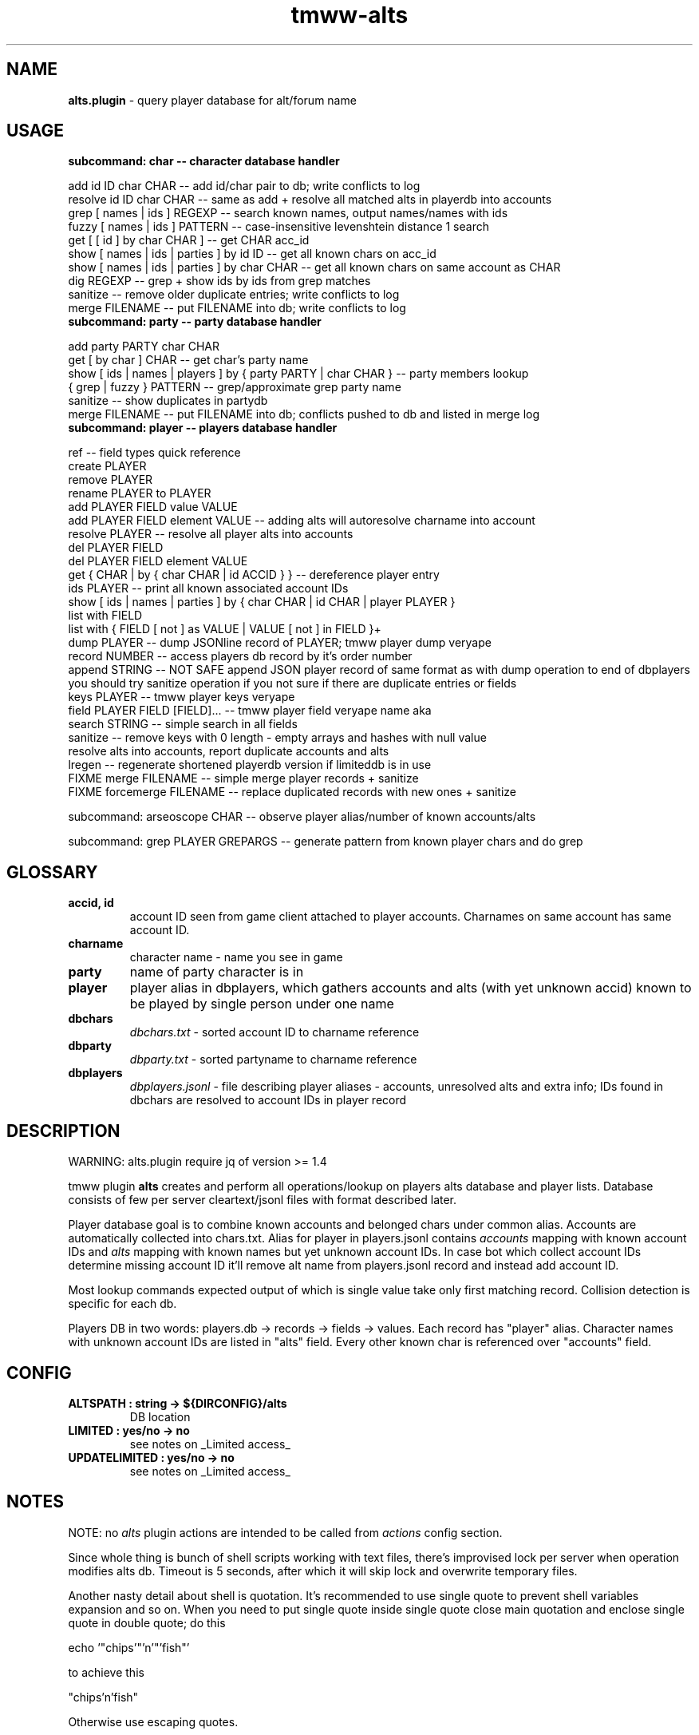 .\" Text automatically generated by md2man 
.TH tmww-alts 1 "October 25, 2014" "Linux" "Linux Reference Manual"
.SH NAME
\fBalts.plugin \fP- query player database for alt/forum name
.PP
.SH USAGE
.TP
.B
subcommand: char -- character database handler
.PP
.nf
.fam C
    add id ID char CHAR -- add id/char pair to db; write conflicts to log
    resolve id ID char CHAR -- same as add + resolve all matched alts in playerdb into accounts
    grep [ names | ids ] REGEXP -- search known names, output names/names with ids
    fuzzy [ names | ids ] PATTERN -- case-insensitive levenshtein distance 1 search
    get [ [ id ] by char CHAR ] -- get CHAR acc_id
    show [ names | ids | parties ] by id ID -- get all known chars on acc_id
    show [ names | ids | parties ] by char CHAR -- get all known chars on same account as CHAR
    dig REGEXP -- grep + show ids by ids from grep matches
    sanitize -- remove older duplicate entries; write conflicts to log
    merge FILENAME -- put FILENAME into db; write conflicts to log
.fam T
.fi
.TP
.B
subcommand: party -- party database handler
.PP
.nf
.fam C
    add party PARTY char CHAR
    get [ by char ] CHAR -- get char's party name
    show [ ids | names | players ] by { party PARTY | char CHAR } -- party members lookup
    { grep | fuzzy } PATTERN -- grep/approximate grep party name
    sanitize -- show duplicates in partydb
    merge FILENAME -- put FILENAME into db; conflicts pushed to db and listed in merge log
.fam T
.fi
.TP
.B
subcommand: player -- players database handler
.PP
.nf
.fam C
    ref -- field types quick reference
    create PLAYER
    remove PLAYER
    rename PLAYER to PLAYER
    add PLAYER FIELD value VALUE
    add PLAYER FIELD element VALUE -- adding alts will autoresolve charname into account
    resolve PLAYER -- resolve all player alts into accounts
    del PLAYER FIELD
    del PLAYER FIELD element VALUE
    get { CHAR | by { char CHAR | id ACCID } } -- dereference player entry
    ids PLAYER -- print all known associated account IDs
    show [ ids | names | parties ] by { char CHAR | id CHAR | player PLAYER }
    list with FIELD
    list with { FIELD [ not ] as VALUE | VALUE [ not ] in FIELD }+
    dump PLAYER -- dump JSONline record of PLAYER; tmww player dump veryape
    record NUMBER -- access players db record by it's order number
    append STRING -- NOT SAFE append JSON player record of same format as with dump operation to end of dbplayers
        you should try sanitize operation if you not sure if there are duplicate entries or fields
    keys PLAYER -- tmww player keys veryape
    field PLAYER FIELD [FIELD]\.\.\. -- tmww player field veryape name aka
    search STRING -- simple search in all fields
    sanitize -- remove keys with 0 length - empty arrays and hashes with null value
        resolve alts into accounts, report duplicate accounts and alts
    lregen -- regenerate shortened playerdb version if limiteddb is in use
    FIXME merge FILENAME -- simple merge player records + sanitize
    FIXME forcemerge FILENAME -- replace duplicated records with new ones + sanitize
.fam T
.fi
.PP
subcommand: arseoscope CHAR -- observe player alias/number of known accounts/alts
.PP
subcommand: grep PLAYER GREPARGS -- generate pattern from known player chars and do grep
.PP
.SH GLOSSARY
.TP
.B
accid, id
account ID seen from game client attached to player accounts. Charnames on
same account has same account ID.
.TP
.B
charname
character name - name you see in game
.TP
.B
party
name of party character is in
.TP
.B
player
player alias in dbplayers, which gathers accounts and alts (with yet
unknown accid) known to be played by single person under one name
.TP
.B
dbchars
\fIdbchars.txt\fP - sorted account ID to charname reference
.TP
.B
dbparty
\fIdbparty.txt\fP - sorted partyname to charname reference
.TP
.B
dbplayers
\fIdbplayers.jsonl\fP - file describing player aliases - accounts, unresolved
alts and extra info; IDs found in dbchars are resolved to account IDs in
player record
.PP
.SH DESCRIPTION
WARNING: alts.plugin require jq of version >= 1.4
.PP
tmww plugin \fBalts\fP creates and perform all operations/lookup on players alts
database and player lists. Database consists of few per server cleartext/jsonl
files with format described later. 
.PP
Player database goal is to combine known accounts and belonged chars under
common alias. Accounts are automatically collected into chars.txt. Alias for
player in players.jsonl contains \fIaccounts\fP mapping with known account IDs and
\fIalts\fP mapping with known names but yet unknown account IDs. In case bot which
collect account IDs determine missing account ID it'll remove alt name from
players.jsonl record and instead add account ID.
.PP
Most lookup commands expected output of which is single value take only first
matching record. Collision detection is specific for each db.
.PP
Players DB in two words: players.db -> records -> fields -> values. Each record
has "player" alias. Character names with unknown account IDs are listed in
"alts" field. Every other known char is referenced over "accounts" field.
.PP
.SH CONFIG
.TP
.B
ALTSPATH : string -> ${DIRCONFIG}/alts
DB location
.TP
.B
LIMITED : yes/no -> no
see notes on _Limited access_
.TP
.B
UPDATELIMITED : yes/no -> no
see notes on _Limited access_
.PP
.SH NOTES
NOTE: no \fIalts\fP plugin actions are intended to be called from \fIactions\fP
config section.
.PP
Since whole thing is bunch of shell scripts working with text files, there's
improvised lock per server when operation modifies alts db. Timeout is 5
seconds, after which it will skip lock and overwrite temporary files.
.PP
Another nasty detail about shell is quotation. It's recommended to use single
quote to prevent shell variables expansion and so on. When you need to put
single quote inside single quote close main quotation and enclose single quote
in double quote; do this
.PP
.nf
.fam C
    echo '"chips'"'n'"'fish"'
.fam T
.fi
.PP
to achieve this
.PP
.nf
.fam C
    "chips'n'fish"
.fam T
.fi
.PP
Otherwise use escaping quotes.
.PP
For conflict/merge'n'add collision log you should try
\fIdb_path/servername/char_conflicts.log\fP or similar name for party conflicts.
.SS Char operations
Amount of alts on same account limited on query to 30.
.PP
By defaul fuzzy search performed from huge slow regexp pattern constructed in
script which is case insensitive, allow 1 absent char or 1 missed char. Fuzzy
pattern will skip spaces and won't accept lot of special chars. See
implementation for details. You can use agrep instead (if you have it). It's
not recommended to run fuzzy search with pattern of less than 4 chars.
.PP
On add operation all duplicate chars will be removed to conflicts log. This
operation is safe when character was moved to account with lower id.
.PP
Default merge strategy will remove all duplicate entries with lower account ids
to conflicts log. Default chardb format lacks timestamps to correctly resolve
duplicates.
.PP
Subcommand sanitize will perform same strategy on chardb without additions.
.PP
Subcommand dig is combination of grep + show ids by id for all grep matches.
.SS Party operations
Amount of alts in same party limited on query to 15.
.PP
Subcommand add will move colliding entries to party conflicts log.
.PP
Party merge will only combine files and remove duplicates. Collisions should be
removed by hand.
.PP
Subcommand sanitize prints partydb duplicate entries.
.SS Player operations
Player database is JSONlines file with predefined fields with record structure
like this:
.PP
.nf
.fam C
    {"player":"asd","field1":"value","field2":["element1","element2"]}
.fam T
.fi
.PP
Most operations on players DB performed using jq json swiss army knife. So if
you don't have it or don't want to setup players db fix accsniffer (if you're
using it) tmww operation from "resolve" to "add" - it will only add char into
chardb and skip playerdb.
.PP
Records are usually referenced by _player_; there are dedicated commands to
rename and delete entry to lessen typo errors. There are 2 general use cases for
this DB: automatic alts resolve and additional data storage to be then queried.
.PP
First case require manual add of elements into \fIalts\fP field, which are char
names and get resolved into account IDs on \fIsanitize\fP or \fIresolve\fP commands or
in future after matching char resolve.
.PP
Second case allow storing of associated emails or something like marking of
active developers and tmwc members which allow queries like:
.PP
.nf
.fam C
    tmww -a alts default player list with tmwc as true and code in roles
.fam T
.fi
.PP
When you need to store single backslash as field value - it will be added as
is. Duplicate backslashes if you want to insert two or more backslashes in
row.
.PP
Adding elements will only check if duplicate was in field, it doesn't touch
duplicates in other fields or records. Sanitize won't touch them either, except
\fIaccounts\fP and \fIalts\fP fields.
.PP
As a measure to preserve original ACL group of db files with multiuser access,
after operations on db files done they are moved back using "cat"; rsync only
preserved permissions but failed to preserve group.
.SS Sharing altsdb for multiple users
Example setup grants full altsdb access (ALTSPATH) to usergroup simply setting
up group and permissions on altsdb files. Shared LOCK is also required (e.g. in
shared TMP).
.PP
IMPORTANT: most probably on fresh run you'll have to touch and chmod db files
the way you need them (e.g. to disable/enable world read access)
.PP
Some altsdb operations assume ACL is set to allow g+w access.
.PP
.nf
.fam C
    ALTSPATH /share/folder/alts
    LOCK /shared/folder/.tmp
.fam T
.fi
.PP
Sharing limited access to other users should be done with wrapper script above
main tmww to enforce "limited" plugin and filter off modifying commands.
.SS Limited access
It's possible to provide limited access, e.g. for sharing access to limited db
over whispers. Reason to remove aliases - throw away GMs and conflicting
players + add some information noise, so conflicting users can't freely guess
on chars excluded from access to be desired suspected alts. Limited policy
users should not be able to write to db and should not see own records for
obvious reasons.
.PP
.nf
.fam C
    tmww -ya alts tmw.org arseoscope jdoe
    tmww -ya alts limited arseoscope jdoe
.fam T
.fi
.PP
Filtered player records are listed in \fIUTILPATH/lregen.players\fP one player
alias per line (empty lines and comments starting with "#" allowed). So if jdoe
was filtered, arseoscope on core db will show jdoe record and jdoe alt on
account, but with limited access will only show jdoe alts on account and no
connected accounts.
.PP
Limited base can be regenerated with "player lregen" command or if
UPDATELIMITED config option is set to "yes", limited base will be regenerated
on every update of main base.
.PP
Additional lines of upper example:
.PP
main config:
.PP
.nf
.fam C
    UPDATELIMITED yes
.fam T
.fi
.PP
limited access config:
.PP
.nf
.fam C
    LIMITED yes
.fam T
.fi
.SS Using RCS for db archiving
For ease of use it's recommended to keep files under RCS with common prefix,
e.g. dbchars.txt, dbparty.txt, dbplayers.jsonl. RCS will break file
permissions even with ACL enforced; it looks at write permission to check if
file locked; if we need files available for group access and use RCS as reserve
archiver you'll have to manually chmod 660 files (with git it's done setting up
hook).
.PP
NOTE: no need for chmod operations for single user install
.PP
.nf
.fam C
    Create rcs archive with no default keyword substitution:
    $ mkdir RCS && chmod 660 db* && rcs -i -kk -t-'.' -U -M -q db*
.fam T
.fi
.PP
.nf
.fam C
    Initial commit/commit new version:
    $ ci -u -m -q db* && chmod 660 db*
.fam T
.fi
.PP
.nf
.fam C
    Show versions:
    $ rlog dbchars.txt
.fam T
.fi
.PP
.nf
.fam C
    Show difference between current version and last committed version:
    $ rcsdiff dbchars.txt
.fam T
.fi
.PP
.nf
.fam C
    Checkout last committed version:
    $ co -f -q db* && chmod 660 db*
.fam T
.fi
.PP
.nf
.fam C
    Checkout particular version (reported from rlog):
    $ co -f1.2 -q db* && chmod 660 db*
.fam T
.fi
.PP
.SH FORMAT
.SS dbchars.txt
.nf
.fam C
    acc_id _<space>_ char_name
.fam T
.fi
.PP
Corresponding collision log is by default char_conflicts.log.
.SS dbparty.txt
.nf
.fam C
    partyname _<htab>_ char_name
.fam T
.fi
.PP
Corresponding collision log is by default party_conflicts.log.
.SS dbplayers.jsonl
JSONlines consists of self-sufficient json record per line. Each line is called
here a record. Every record of player.jsonl consists of mappings with
sequences or strings as values. All numbers and bool values should be written
as strings. Bool values convention is "true" and "false". No nested structures
allowed.
.PP
Chars allowed for player name are lower/uppercase, digits, space, dash and
underscore but recommended convention for player names is only lowercase with
digits. Field names are forced as lowercase alphabet only.
.PP
There's set of predefined field types which is veryfied on "player add" and
"player sanitize" operations. Fields not listed here aren't checked.
.PP
Example dbplayers.jsonl record:
.PP
.nf
.fam C
    {"player":"jdoe","alts":["alt1"],"accounts":["2112233"],"tmwc":"true"}
.fam T
.fi
.SS Default string fields
.TP
.B
player
fixed player alias
.TP
.B
name
IRL name
.TP
.B
wiki
full wiki link
.TP
.B
trello
full trello link
.TP
.B
server
own server
.TP
.B
port
login server port on own server
.TP
.B
tmwc
\fItrue\fP if player is in TMWCommittee
.TP
.B
active
\fItrue\fP if player is active (more useful to mark
developers and GMs)
.TP
.B
cc
country code (reference taken from IANA domains)
.PP
See recommended fields with "tmww player ref"
.SS Default array fields
.TP
.B
forum
tmw.org forum names
.TP
.B
aka
IRC names, code signatures, whatever
.TP
.B
roles
set of prefedined roles
recommended values are: "content", "sound",
"gm","dev", "map", "pixel", "admin", "host",
"wiki", "advisor", "translator", "packager"
.TP
.B
alts
associated charnames
.TP
.B
accounts
associated account IDs
.TP
.B
links
personal blogs, facebook, other traces
.TP
.B
xmpp
xmpp
.TP
.B
mail
mail
.TP
.B
skype
skype
.TP
.B
repo
gitorious/github/bitbucket/whatever
.TP
.B
tags
random tags; e.g. to to mark scammers
.TP
.B
comments
any comment
.PP
See recommended fields with "tmww player ref"
.PP
.SH EXAMPLES
Next examples demonstrate usage with distributed configs and zsh aliases:
.PP
.nf
.fam C
    # char ops
.fam T
.fi
.PP
.nf
.fam C
    $ tmww -a alts tmw.org char dig nard
    2172156 Bernard.
    2172156 Nard
    2172156 Nardis
    2172156 Sidran
    2179685 Luxima
    2179685 Marguerite
    2179685 Nard.
    2186035 Cornelius
    2186035 CRC-Nard
    2186035 .Nard
    $ tc grep ids '^nar'
    2115541 naruto
    2121285 Narus
    2172156 Nard
    2172156 Nardis
    2179685 Nard.
    $ tc fuzzy ids tormanov
    2155980 Thormanov
    $ tcs Grim
    Grim
    Grim!
    $ tcg veryape
    2215093
    $ tcsi 2215093
    Grim
    Grim!
.fam T
.fi
.PP
.nf
.fam C
    # party ops
.fam T
.fi
.PP
.nf
.fam C
    $ tgg Nard
    ☽Amaluna☾
    $ tgsp Nard
    2214854 Zirry
    2186438 johannelaliberte
    2088875 mandypinkmind
    2214155 rena
    2224509 Joseph^Sod
    2172156 Nard
    2206252 Rill
.fam T
.fi
.PP
.nf
.fam C
    # player ops
.fam T
.fi
.PP
.nf
.fam C
    # get player alias
    $ tpg Houston
    # this will give alias if present and dump all know alts on same acc
    $ ta Houston
    # show all known alts with ids for alias
    $ tps willee
    # show parties for every char of alias
    $ tpsp willee
.fam T
.fi
.PP
.nf
.fam C
    # dump player record
    $ tpd bjorn
    $ tp field Bjorn mail xmpp
    # example queries
    $ tpl cc as de and content in role
    $ tpl code in role and tmwc as true
    $ tpl code in role or admin in role
    $ tp search orziffer
.fam T
.fi
.SS Example config directory structure
.nf
.fam C
    config/
    ├── lists/
    │   └── server.themanaworld.org/
    │       ├── char_name/
    │       │   ├── auto.guild.fixes
    │       │   ├── auto.guild
    │       │   └── auto.party
    │       ├── guilds/
    │       │   └── CRC
    │       ├── auto.gm
    │       ├── alarm -> friend
    │       ├── bot
    │       ├── friend
    │       └── foe
    ├── alts/
    │   └── server.themanaworld.org/
    │       ├── RCS/
    │       ├── dbchars.txt
    │       ├── char_conflicts.log
    │       ├── dbparty.txt
    │       ├── party_conflicts.log
    │       └── dbplayers.jsonl
    ├── plugins/
    │   ├── accsniffer.plugin
    │   ├── accsniffer.zsh
    │   └── alts.plugin
    ├── utils/
    │   ├── accsniffer
    │   └── validjsonl.py
    ├── default.conf -> tmw.org.conf
    ├── arseoscope.conf
    └── tmw.org.conf
.fam T
.fi
.PP
.SH NOTES
.SS Pretty-print playerdb query
.nf
.fam C
    $ tmww player nlist with tmwc as true and active as true |
      while read line; do tmww player dump $line |
      jq -r '"\(.player) (\(.name))\(.mail // empty | " <" + .[] + ">" )"'; done 
.fam T
.fi
.PP
which will print only matches with email, so it results in something like
(multiple mails on single record generate multiple lines):
.PP
.nf
.fam C
    irukard (Krzysztof Daszuta) <irukard@gmail.com>
    rotonen (Joni Orponen) <j_orponen@hotmail.com>
    wombat (wombat) <hpwombat@yahoo.com>
.fam T
.fi
.SS How to search forum/charname pairs
Searching player by forum name is done using "player search" command.
.PP
Searching forum name of char (assuming charnames in player records are
automagically substituted with accounts) is done by:
.IP 1. 4
"player get" + "player field PREV_RESULT forum"
.IP 2. 4
"player search" if charname isn't yet in chardb
.SS How to browse roles
.nf
.fam C
    # print all role tags (recommended and custom)
    jq -r '.roles[]' dbplayers.jsonl 2>&- | sort | uniq -c | sort -rn
    # print all players with specified role
    tp list with pixel in roles
.fam T
.fi
.SS Number of newbies approaching spot with active accsniffer
.nf
.fam C
    # usage: charseen <N-from-tail> [ <N> ]
    # example: charseen 100; charseen 200 100
    charseen() {
    tail -n "$1" dbchars.txt | head -n "${2:-$1}" |
        cut -d ' ' -f 1 | uniq |
        awk 'NR>1{print $1-a}{a=$1}' | sort -n |
        awk '{a+=$1;b[NR]=$1}
            END{print NR " uniqs, av. " a/NR ", med. " b[int(NR/2)]}'
    }
.fam T
.fi
.PP
.nf
.fam C
    $ cd $(tmww -g ALTSPATH) && charseen 100
    88 uniqs, av. 11.25, med. 8
.fam T
.fi
.PP
.SH BUGS
Results on some operations/queries to check if map:[array] contains exact
element might be unexpected ("jq contains" will return true if pattern is
matched as substring; expression for strict matching was tested where
possible). Few commands has substring check on purpose, e.g. "player list".
.PP
Substring matching is case sensitive e.g. in "player list with Chaos in forum",
which will output "axzell", because he has "ChaosCrossAG" forum name, but with
"player list with chaos in forum" is will output "chaosava".
.PP
jq 1.4 added \fB-S\fP key to sort hashes allowing more readable diffs. If you have jq
of earlier version just remove \fB-S\fP key from jq calls in \fIplayers.lib.sh\fP .
.PP
Default recommended fields and roles are hardcoded in 4 places: markdown manual
source, plugin, zsh completion and optional validation script.
.PP
.SH COPYRIGHT
This document is part of tmww - The Mana World Watcher scripts.
.PP
Licensed under terms of GNU General Public License version 3. For full text of
license see COPYING file distributed with tmww.
.PP
.SH AUTHORS
willee <v4r@trioptimum.com>, 2012-2014
.PP
.SH SEE ALSO
\fBjq\fP(1), \fBtmww\fP(1), \fBtmww-config\fP(5), \fBtmww-accsniffer\fP(1), \fBtmww-pysniffer\fP(1)
